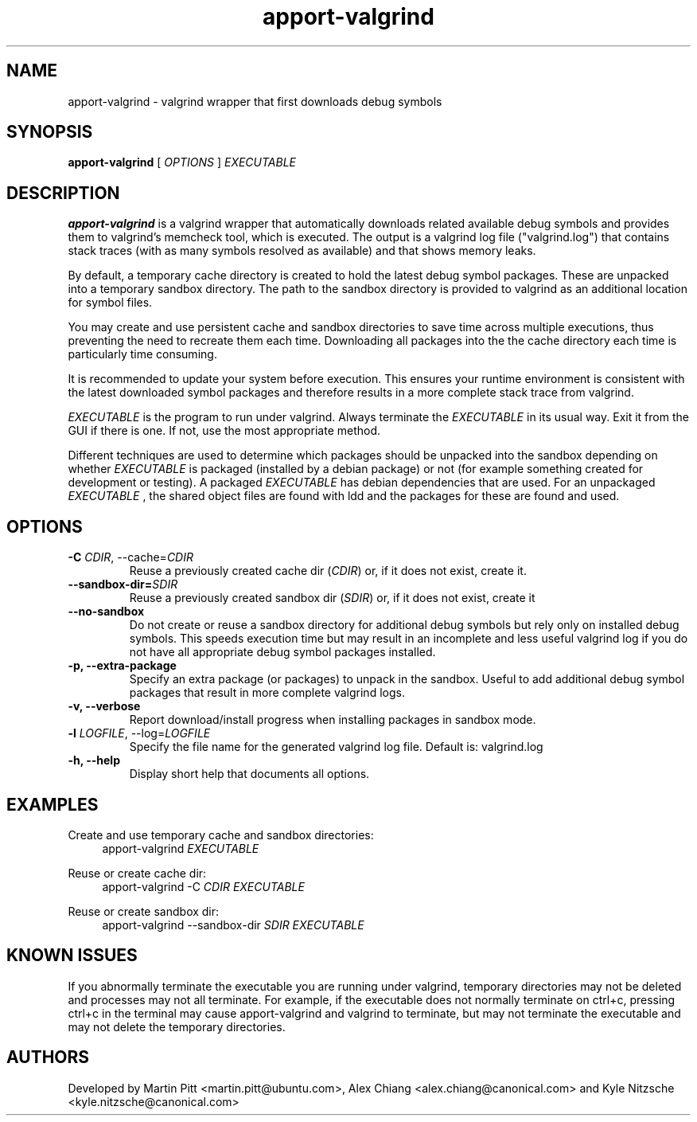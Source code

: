 .TH apport\-valgrind 1 "February 12, 2013" "Kyle Nitzsche"

.SH NAME

apport\-valgrind \- valgrind wrapper that first downloads debug symbols

.SH SYNOPSIS

.B apport\-valgrind
[
.I OPTIONS
]
.I EXECUTABLE

.SH DESCRIPTION

.B apport\-valgrind
is a valgrind wrapper that automatically downloads related available debug
symbols and provides them to valgrind's memcheck tool, which is executed. The
output is a valgrind log file ("valgrind.log") that contains stack traces (with
as many symbols resolved as available) and that shows memory leaks.

By default, a temporary cache directory is created to hold the latest debug
symbol packages. These are unpacked into a temporary sandbox directory.  The
path to the sandbox directory is provided to valgrind as an additional location
for symbol files.

You may create and use persistent cache and sandbox directories to save time
across multiple executions, thus preventing the need to recreate them each
time. Downloading all packages into the the cache directory each time is
particularly time consuming.

It is recommended to update your system before execution. This ensures your
runtime environment is consistent with the latest downloaded symbol packages
and therefore results in a more complete stack trace from valgrind.

.I EXECUTABLE
is the program to run under valgrind. Always terminate the
.I EXECUTABLE
in its usual way. Exit it from the GUI if there is one. If not, use the most
appropriate method.

Different techniques are used to determine which packages should be unpacked
into the sandbox depending on whether
.I EXECUTABLE
is packaged (installed by a debian package) or not (for example something
created for development or testing). A packaged
.I EXECUTABLE
has debian dependencies that are used. For an unpackaged
.I EXECUTABLE
, the shared object files are found with ldd and the packages for these are
found and used.

.SH OPTIONS

.TP
.B \-C \fICDIR\fR, \-\-cache=\fICDIR\fR
Reuse a previously created cache dir (\fICDIR\fR) or, if it does not exist,
create it.

.TP
.B \-\-sandbox\-dir=\fISDIR\fR
Reuse a previously created sandbox dir (\fISDIR\fR) or, if it does not exist,
create it

.TP
.B \-\-no\-sandbox
Do not create or reuse a sandbox directory for additional debug symbols but
rely only on installed debug symbols. This speeds execution time but may result
in an incomplete and less useful valgrind log if you do not have all
appropriate debug symbol packages installed.

.TP
.B \-p, \-\-extra-package
Specify an extra package (or packages) to unpack in the sandbox. Useful to add
additional debug symbol packages that result in more complete valgrind logs.

.TP
.B \-v, \-\-verbose
Report download/install progress when installing packages in sandbox mode.

.TP
.B \-l \fILOGFILE\fR, \-\-log=\fILOGFILE\fR
Specify the file name for the generated valgrind log file. Default is:
valgrind.log

.TP
.B \-h, \-\-help
Display short help that documents all options.

.SH EXAMPLES

Create and use temporary cache and sandbox directories:
.RS 4
apport\-valgrind
.I EXECUTABLE
.RE

Reuse or create cache dir:
.RS 4
apport\-valgrind \-C
.I CDIR
.I EXECUTABLE
.RE

Reuse or create sandbox dir:
.RS 4
apport\-valgrind \-\-sandbox\-dir
.I SDIR
.I EXECUTABLE
.RE

.SH KNOWN ISSUES

If you abnormally terminate the executable you are running under valgrind,
temporary directories may not be deleted and processes may not all terminate.
For example, if the executable does not normally terminate on ctrl+c, pressing
ctrl+c in the terminal may cause apport-valgrind and valgrind to terminate, but
may not terminate the executable and may not delete the temporary directories.

.SH AUTHORS

Developed by Martin Pitt <martin.pitt@ubuntu.com>, Alex Chiang 
<alex.chiang@canonical.com> and Kyle Nitzsche
<kyle.nitzsche@canonical.com>
